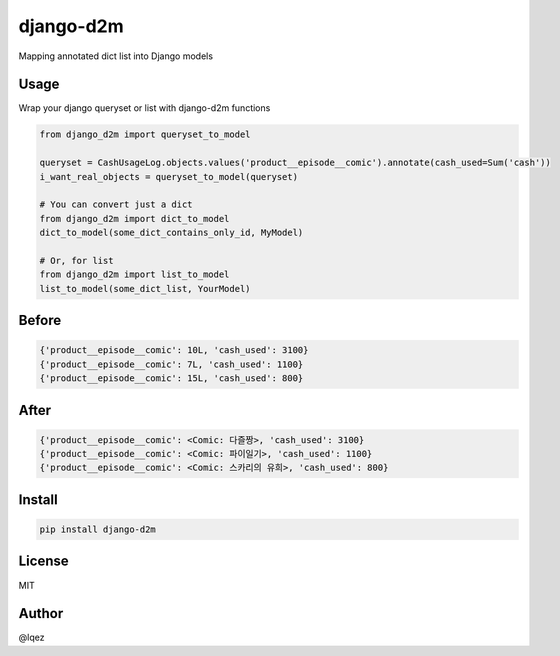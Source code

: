django-d2m
==========

Mapping annotated dict list into Django models


Usage
-----

Wrap your django queryset or list with django-d2m functions

.. code:: python 

    from django_d2m import queryset_to_model

    queryset = CashUsageLog.objects.values('product__episode__comic').annotate(cash_used=Sum('cash'))
    i_want_real_objects = queryset_to_model(queryset)

    # You can convert just a dict
    from django_d2m import dict_to_model
    dict_to_model(some_dict_contains_only_id, MyModel)

    # Or, for list
    from django_d2m import list_to_model
    list_to_model(some_dict_list, YourModel)


Before
------

.. code:: text 

    {'product__episode__comic': 10L, 'cash_used': 3100}
    {'product__episode__comic': 7L, 'cash_used': 1100}
    {'product__episode__comic': 15L, 'cash_used': 800}

After
-----

.. code:: text 

    {'product__episode__comic': <Comic: 다즐짱>, 'cash_used': 3100}
    {'product__episode__comic': <Comic: 파이일기>, 'cash_used': 1100}
    {'product__episode__comic': <Comic: 스카리의 유희>, 'cash_used': 800}


Install
-------

.. code:: shell

    pip install django-d2m


License
-------

MIT


Author
------

@lqez
